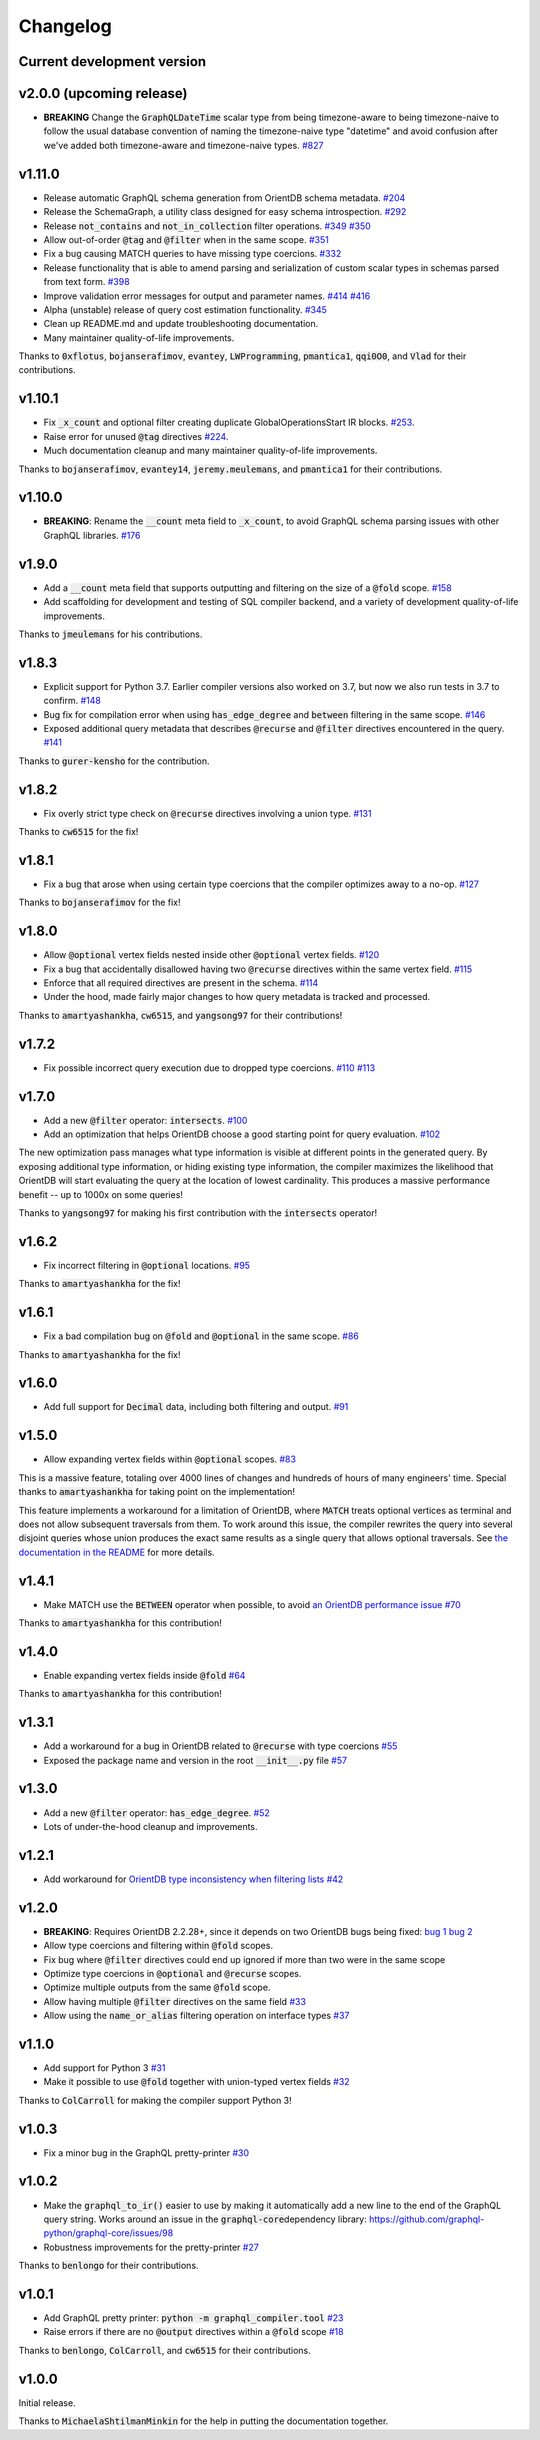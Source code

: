 Changelog
=========

Current development version
---------------------------

v2.0.0 (upcoming release)
-------------------------

- **BREAKING** Change the :code:`GraphQLDateTime` scalar type from being timezone-aware to
  being timezone-naive to follow the usual database convention of naming the timezone-naive
  type "datetime" and avoid confusion after we've added both timezone-aware and timezone-naive
  types.
  `#827 <https://github.com/kensho-technologies/graphql-compiler/pull/827>`__

v1.11.0
-------

-  Release automatic GraphQL schema generation from OrientDB schema
   metadata.
   `#204 <https://github.com/kensho-technologies/graphql-compiler/pull/204>`__
-  Release the SchemaGraph, a utility class designed for easy schema
   introspection.
   `#292 <https://github.com/kensho-technologies/graphql-compiler/pull/292>`__
-  Release :code:`not_contains` and :code:`not_in_collection` filter operations.
   `#349 <https://github.com/kensho-technologies/graphql-compiler/pull/349>`__
   `#350 <https://github.com/kensho-technologies/graphql-compiler/pull/350>`__
-  Allow out-of-order :code:`@tag` and :code:`@filter` when in the same scope.
   `#351 <https://github.com/kensho-technologies/graphql-compiler/pull/351>`__
-  Fix a bug causing MATCH queries to have missing type coercions.
   `#332 <https://github.com/kensho-technologies/graphql-compiler/pull/332>`__
-  Release functionality that is able to amend parsing and serialization
   of custom scalar types in schemas parsed from text form.
   `#398 <https://github.com/kensho-technologies/graphql-compiler/pull/398>`__
-  Improve validation error messages for output and parameter names.
   `#414 <https://github.com/kensho-technologies/graphql-compiler/pull/414>`__
   `#416 <https://github.com/kensho-technologies/graphql-compiler/pull/416>`__
-  Alpha (unstable) release of query cost estimation functionality.
   `#345 <https://github.com/kensho-technologies/graphql-compiler/pull/345>`__
-  Clean up README.md and update troubleshooting documentation.
-  Many maintainer quality-of-life improvements.

Thanks to :code:`0xflotus`, :code:`bojanserafimov`, :code:`evantey`,
:code:`LWProgramming`, :code:`pmantica1`, :code:`qqi0O0`, and :code:`Vlad` for their
contributions.

v1.10.1
-------

-  Fix :code:`_x_count` and optional filter creating duplicate
   GlobalOperationsStart IR blocks.
   `#253 <https://github.com/kensho-technologies/graphql-compiler/pull/253>`__.
-  Raise error for unused :code:`@tag` directives
   `#224 <https://github.com/kensho-technologies/graphql-compiler/pull/224>`__.
-  Much documentation cleanup and many maintainer quality-of-life
   improvements.

Thanks to :code:`bojanserafimov`, :code:`evantey14`, :code:`jeremy.meulemans`, and
:code:`pmantica1` for their contributions.

v1.10.0
-------

-  **BREAKING**: Rename the :code:`__count` meta field to :code:`_x_count`, to
   avoid GraphQL schema parsing issues with other GraphQL libraries.
   `#176 <https://github.com/kensho-technologies/graphql-compiler/pull/176>`__

v1.9.0
------

-  Add a :code:`__count` meta field that supports outputting and filtering
   on the size of a :code:`@fold` scope.
   `#158 <https://github.com/kensho-technologies/graphql-compiler/pull/158>`__
-  Add scaffolding for development and testing of SQL compiler backend,
   and a variety of development quality-of-life improvements.

Thanks to :code:`jmeulemans` for his contributions.

v1.8.3
------

-  Explicit support for Python 3.7. Earlier compiler versions also
   worked on 3.7, but now we also run tests in 3.7 to confirm.
   `#148 <https://github.com/kensho-technologies/graphql-compiler/pull/148>`__
-  Bug fix for compilation error when using :code:`has_edge_degree` and
   :code:`between` filtering in the same scope.
   `#146 <https://github.com/kensho-technologies/graphql-compiler/pull/146>`__
-  Exposed additional query metadata that describes :code:`@recurse` and
   :code:`@filter` directives encountered in the query.
   `#141 <https://github.com/kensho-technologies/graphql-compiler/pull/141/files>`__

Thanks to :code:`gurer-kensho` for the contribution.

v1.8.2
------

-  Fix overly strict type check on :code:`@recurse` directives involving a
   union type.
   `#131 <https://github.com/kensho-technologies/graphql-compiler/pull/131>`__

Thanks to :code:`cw6515` for the fix!

v1.8.1
------

-  Fix a bug that arose when using certain type coercions that the
   compiler optimizes away to a no-op.
   `#127 <https://github.com/kensho-technologies/graphql-compiler/pull/127>`__

Thanks to :code:`bojanserafimov` for the fix!

v1.8.0
------

-  Allow :code:`@optional` vertex fields nested inside other :code:`@optional`
   vertex fields.
   `#120 <https://github.com/kensho-technologies/graphql-compiler/pull/120>`__
-  Fix a bug that accidentally disallowed having two :code:`@recurse`
   directives within the same vertex field.
   `#115 <https://github.com/kensho-technologies/graphql-compiler/pull/115>`__
-  Enforce that all required directives are present in the schema.
   `#114 <https://github.com/kensho-technologies/graphql-compiler/pull/114>`__
-  Under the hood, made fairly major changes to how query metadata is
   tracked and processed.

Thanks to :code:`amartyashankha`, :code:`cw6515`, and :code:`yangsong97` for their
contributions!

v1.7.2
------

-  Fix possible incorrect query execution due to dropped type coercions.
   `#110 <https://github.com/kensho-technologies/graphql-compiler/pull/110>`__
   `#113 <https://github.com/kensho-technologies/graphql-compiler/pull/113>`__

v1.7.0
------

-  Add a new :code:`@filter` operator: :code:`intersects`.
   `#100 <https://github.com/kensho-technologies/graphql-compiler/pull/100>`__
-  Add an optimization that helps OrientDB choose a good starting point
   for query evaluation.
   `#102 <https://github.com/kensho-technologies/graphql-compiler/pull/102>`__

The new optimization pass manages what type information is visible at
different points in the generated query. By exposing additional type
information, or hiding existing type information, the compiler maximizes
the likelihood that OrientDB will start evaluating the query at the
location of lowest cardinality. This produces a massive performance
benefit -- up to 1000x on some queries!

Thanks to :code:`yangsong97` for making his first contribution with the
:code:`intersects` operator!

v1.6.2
------

-  Fix incorrect filtering in :code:`@optional` locations.
   `#95 <https://github.com/kensho-technologies/graphql-compiler/pull/95>`__

Thanks to :code:`amartyashankha` for the fix!

v1.6.1
------

-  Fix a bad compilation bug on :code:`@fold` and :code:`@optional` in the same
   scope.
   `#86 <https://github.com/kensho-technologies/graphql-compiler/pull/86>`__

Thanks to :code:`amartyashankha` for the fix!

v1.6.0
------

-  Add full support for :code:`Decimal` data, including both filtering and
   output.
   `#91 <https://github.com/kensho-technologies/graphql-compiler/pull/91>`__

v1.5.0
------

-  Allow expanding vertex fields within :code:`@optional` scopes.
   `#83 <https://github.com/kensho-technologies/graphql-compiler/pull/83>`__

This is a massive feature, totaling over 4000 lines of changes and
hundreds of hours of many engineers' time. Special thanks to
:code:`amartyashankha` for taking point on the implementation!

This feature implements a workaround for a limitation of OrientDB, where
:code:`MATCH` treats optional vertices as terminal and does not allow
subsequent traversals from them. To work around this issue, the compiler
rewrites the query into several disjoint queries whose union produces
the exact same results as a single query that allows optional
traversals. See `the documentation in the
README <https://github.com/kensho-technologies/graphql-compiler/blob/3c79cd97744b7f3f842c2d32ddc2a072c7fa7898/README.md#expanding-optional-vertex-fields>`__
for more details.

v1.4.1
------

-  Make MATCH use the :code:`BETWEEN` operator when possible, to avoid `an
   OrientDB performance
   issue <https://github.com/orientechnologies/orientdb/issues/8230>`__
   `#70 <https://github.com/kensho-technologies/graphql-compiler/pull/70>`__

Thanks to :code:`amartyashankha` for this contribution!

v1.4.0
------

-  Enable expanding vertex fields inside :code:`@fold`
   `#64 <https://github.com/kensho-technologies/graphql-compiler/pull/64>`__

Thanks to :code:`amartyashankha` for this contribution!

v1.3.1
------

-  Add a workaround for a bug in OrientDB related to :code:`@recurse` with
   type coercions
   `#55 <https://github.com/kensho-technologies/graphql-compiler/pull/55>`__
-  Exposed the package name and version in the root :code:`__init__.py` file
   `#57 <https://github.com/kensho-technologies/graphql-compiler/pull/57>`__

v1.3.0
------

-  Add a new :code:`@filter` operator: :code:`has_edge_degree`.
   `#52 <https://github.com/kensho-technologies/graphql-compiler/pull/52>`__
-  Lots of under-the-hood cleanup and improvements.

v1.2.1
------

-  Add workaround for `OrientDB type inconsistency when filtering
   lists <https://github.com/orientechnologies/orientdb/issues/7811>`__
   `#42 <https://github.com/kensho-technologies/graphql-compiler/pull/42>`__

v1.2.0
------

-  **BREAKING**: Requires OrientDB 2.2.28+, since it depends on two
   OrientDB bugs being fixed: `bug
   1 <https://github.com/orientechnologies/orientdb/issues/7225>`__ `bug
   2 <https://github.com/orientechnologies/orientdb/issues/7754>`__
-  Allow type coercions and filtering within :code:`@fold` scopes.
-  Fix bug where :code:`@filter` directives could end up ignored if more
   than two were in the same scope
-  Optimize type coercions in :code:`@optional` and :code:`@recurse` scopes.
-  Optimize multiple outputs from the same :code:`@fold` scope.
-  Allow having multiple :code:`@filter` directives on the same field
   `#33 <https://github.com/kensho-technologies/graphql-compiler/pull/33>`__
-  Allow using the :code:`name_or_alias` filtering operation on interface
   types
   `#37 <https://github.com/kensho-technologies/graphql-compiler/pull/37>`__

v1.1.0
------

-  Add support for Python 3
   `#31 <https://github.com/kensho-technologies/graphql-compiler/pull/31>`__
-  Make it possible to use :code:`@fold` together with union-typed vertex
   fields
   `#32 <https://github.com/kensho-technologies/graphql-compiler/pull/32>`__

Thanks to :code:`ColCarroll` for making the compiler support Python 3!

v1.0.3
------

-  Fix a minor bug in the GraphQL pretty-printer
   `#30 <https://github.com/kensho-technologies/graphql-compiler/pull/30>`__

v1.0.2
------

-  Make the :code:`graphql_to_ir()` easier to use by making it automatically
   add a new line to the end of the GraphQL query string. Works around
   an issue in the :code:`graphql-core`\ dependency library:
   `https://github.com/graphql-python/graphql-core/issues/98 <https://github.com/graphql-python/graphql-core/issues/98>`__
-  Robustness improvements for the pretty-printer
   `#27 <https://github.com/kensho-technologies/graphql-compiler/pull/27>`__

Thanks to :code:`benlongo` for their contributions.

v1.0.1
------

-  Add GraphQL pretty printer: :code:`python -m graphql_compiler.tool`
   `#23 <https://github.com/kensho-technologies/graphql-compiler/pull/23>`__
-  Raise errors if there are no :code:`@output` directives within a
   :code:`@fold` scope
   `#18 <https://github.com/kensho-technologies/graphql-compiler/pull/18>`__

Thanks to :code:`benlongo`, :code:`ColCarroll`, and :code:`cw6515` for their
contributions.

v1.0.0
------

Initial release.

Thanks to :code:`MichaelaShtilmanMinkin` for the help in putting the
documentation together.
